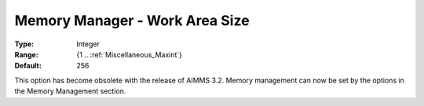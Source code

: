 

.. _Miscellaneous_Memory_Manager_Work_Area_Size:


Memory Manager - Work Area Size
===============================



:Type:	Integer	
:Range:	{1 .. :ref:`Miscellaneous_Maxint`}	
:Default:	256	



This option has become obsolete with the release of AIMMS 3.2. Memory management can now be set by the options in the Memory Management section.





